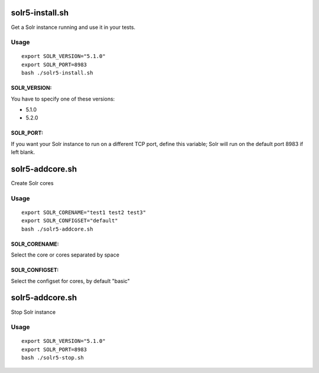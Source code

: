 solr5-install.sh
==============

Get a Solr instance running and use it in your tests.


Usage
-----

::

  export SOLR_VERSION="5.1.0" 
  export SOLR_PORT=8983 
  bash ./solr5-install.sh

SOLR_VERSION:
.............

You have to specify one of these versions:

- 5.1.0
- 5.2.0


SOLR_PORT:
..........

If you want your Solr instance to run on a different TCP port, define this variable;
Solr will run on the default port 8983 if left blank.




solr5-addcore.sh
==============

Create Solr cores

Usage
-----

::

  export SOLR_CORENAME="test1 test2 test3" 
  export SOLR_CONFIGSET="default"
  bash ./solr5-addcore.sh

SOLR_CORENAME:
..........

Select the core or cores separated by space

SOLR_CONFIGSET:
..........

Select the configset for cores, by default "basic"


solr5-addcore.sh
==============

Stop Solr instance

Usage
-----

::

  export SOLR_VERSION="5.1.0" 
  export SOLR_PORT=8983 
  bash ./solr5-stop.sh
